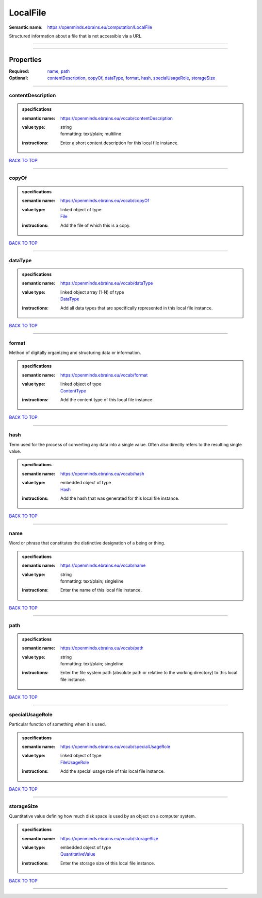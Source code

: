 #########
LocalFile
#########

:Semantic name: https://openminds.ebrains.eu/computation/LocalFile

Structured information about a file that is not accessible via a URL.


------------

------------

Properties
##########

:Required: `name <name_heading_>`_, `path <path_heading_>`_
:Optional: `contentDescription <contentDescription_heading_>`_, `copyOf <copyOf_heading_>`_, `dataType <dataType_heading_>`_, `format <format_heading_>`_, `hash <hash_heading_>`_, `specialUsageRole <specialUsageRole_heading_>`_, `storageSize <storageSize_heading_>`_

------------

.. _contentDescription_heading:

******************
contentDescription
******************

.. admonition:: specifications

   :semantic name: https://openminds.ebrains.eu/vocab/contentDescription
   :value type: | string
                | formatting: text/plain; multiline
   :instructions: Enter a short content description for this local file instance.

`BACK TO TOP <LocalFile_>`_

------------

.. _copyOf_heading:

******
copyOf
******

.. admonition:: specifications

   :semantic name: https://openminds.ebrains.eu/vocab/copyOf
   :value type: | linked object of type
                | `File <https://openminds-documentation.readthedocs.io/en/latest/specifications/core/data/file.html>`_
   :instructions: Add the file of which this is a copy.

`BACK TO TOP <LocalFile_>`_

------------

.. _dataType_heading:

********
dataType
********

.. admonition:: specifications

   :semantic name: https://openminds.ebrains.eu/vocab/dataType
   :value type: | linked object array \(1-N\) of type
                | `DataType <https://openminds-documentation.readthedocs.io/en/latest/specifications/controlledTerms/dataType.html>`_
   :instructions: Add all data types that are specifically represented in this local file instance.

`BACK TO TOP <LocalFile_>`_

------------

.. _format_heading:

******
format
******

Method of digitally organizing and structuring data or information.

.. admonition:: specifications

   :semantic name: https://openminds.ebrains.eu/vocab/format
   :value type: | linked object of type
                | `ContentType <https://openminds-documentation.readthedocs.io/en/latest/specifications/core/data/contentType.html>`_
   :instructions: Add the content type of this local file instance.

`BACK TO TOP <LocalFile_>`_

------------

.. _hash_heading:

****
hash
****

Term used for the process of converting any data into a single value. Often also directly refers to the resulting single value.

.. admonition:: specifications

   :semantic name: https://openminds.ebrains.eu/vocab/hash
   :value type: | embedded object of type
                | `Hash <https://openminds-documentation.readthedocs.io/en/latest/specifications/core/data/hash.html>`_
   :instructions: Add the hash that was generated for this local file instance.

`BACK TO TOP <LocalFile_>`_

------------

.. _name_heading:

****
name
****

Word or phrase that constitutes the distinctive designation of a being or thing.

.. admonition:: specifications

   :semantic name: https://openminds.ebrains.eu/vocab/name
   :value type: | string
                | formatting: text/plain; singleline
   :instructions: Enter the name of this local file instance.

`BACK TO TOP <LocalFile_>`_

------------

.. _path_heading:

****
path
****

.. admonition:: specifications

   :semantic name: https://openminds.ebrains.eu/vocab/path
   :value type: | string
                | formatting: text/plain; singleline
   :instructions: Enter the file system path (absolute path or relative to the working directory) to this local file instance.

`BACK TO TOP <LocalFile_>`_

------------

.. _specialUsageRole_heading:

****************
specialUsageRole
****************

Particular function of something when it is used.

.. admonition:: specifications

   :semantic name: https://openminds.ebrains.eu/vocab/specialUsageRole
   :value type: | linked object of type
                | `FileUsageRole <https://openminds-documentation.readthedocs.io/en/latest/specifications/controlledTerms/fileUsageRole.html>`_
   :instructions: Add the special usage role of this local file instance.

`BACK TO TOP <LocalFile_>`_

------------

.. _storageSize_heading:

***********
storageSize
***********

Quantitative value defining how much disk space is used by an object on a computer system.

.. admonition:: specifications

   :semantic name: https://openminds.ebrains.eu/vocab/storageSize
   :value type: | embedded object of type
                | `QuantitativeValue <https://openminds-documentation.readthedocs.io/en/latest/specifications/core/miscellaneous/quantitativeValue.html>`_
   :instructions: Enter the storage size of this local file instance.

`BACK TO TOP <LocalFile_>`_

------------

